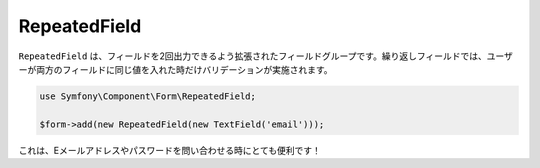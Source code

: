 RepeatedField
=============

``RepeatedField`` は、フィールドを2回出力できるよう拡張されたフィールドグループです。繰り返しフィールドでは、ユーザーが両方のフィールドに同じ値を入れた時だけバリデーションが実施されます。

.. code-block:: php

    use Symfony\Component\Form\RepeatedField;

    $form->add(new RepeatedField(new TextField('email')));

これは、Eメールアドレスやパスワードを問い合わせる時にとても便利です！
